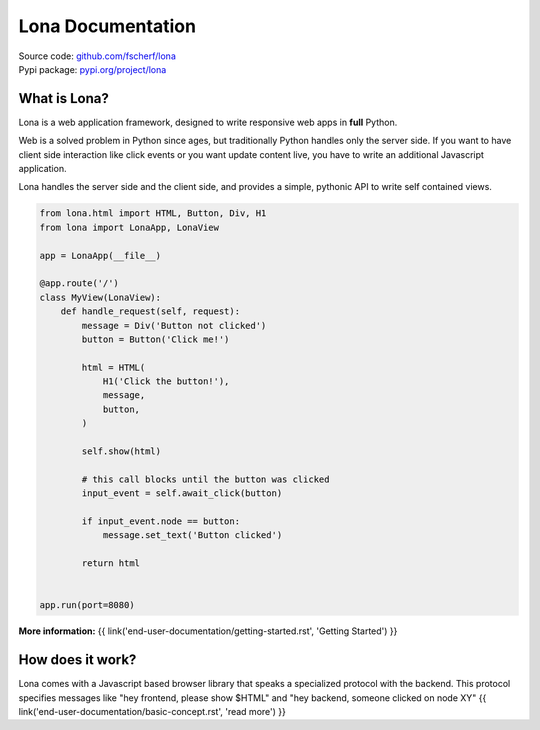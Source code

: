 

Lona Documentation
==================

| Source code: `github.com/fscherf/lona <https://github.com/fscherf/lona>`_
| Pypi package: `pypi.org/project/lona <https://pypi.org/project/lona>`_


What is Lona?
-------------

Lona is a web application framework, designed to write responsive web apps in
**full** Python.

Web is a solved problem in Python since ages, but traditionally Python handles
only the server side. If you want to have client side interaction like
click events or you want update content live, you have to write an additional
Javascript application.

Lona handles the server side and the client side, and provides a simple,
pythonic API to write self contained views.


.. code-block:: python

    from lona.html import HTML, Button, Div, H1
    from lona import LonaApp, LonaView

    app = LonaApp(__file__)

    @app.route('/')
    class MyView(LonaView):
        def handle_request(self, request):
            message = Div('Button not clicked')
            button = Button('Click me!')

            html = HTML(
                H1('Click the button!'),
                message,
                button,
            )

            self.show(html)

            # this call blocks until the button was clicked
            input_event = self.await_click(button)

            if input_event.node == button:
                message.set_text('Button clicked')

            return html


    app.run(port=8080)

**More information:**
{{ link('end-user-documentation/getting-started.rst', 'Getting Started') }}


How does it work?
-----------------

Lona comes with a Javascript based browser library that speaks a specialized
protocol with the backend.
This protocol specifies messages like "hey frontend, please show $HTML" and
"hey backend, someone clicked on node XY" 
{{ link('end-user-documentation/basic-concept.rst', 'read more') }}
